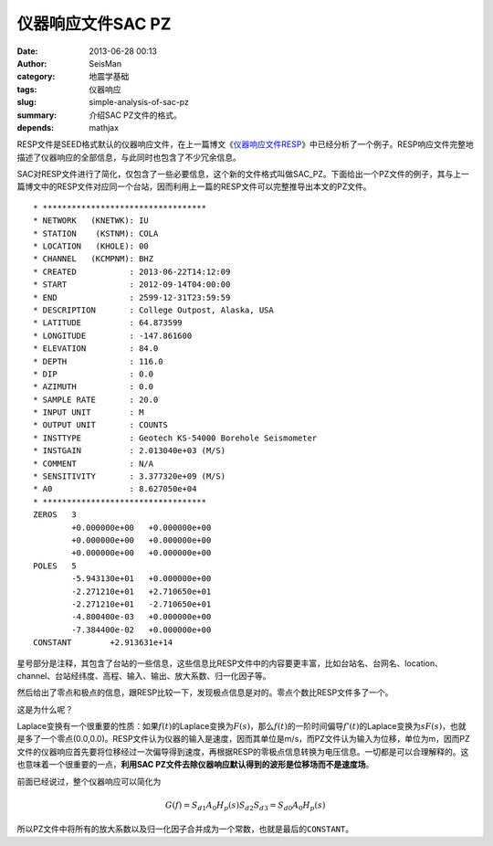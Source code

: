 仪器响应文件SAC PZ
###################

:date: 2013-06-28 00:13
:author: SeisMan
:category: 地震学基础
:tags: 仪器响应
:slug: simple-analysis-of-sac-pz
:summary: 介绍SAC PZ文件的格式。
:depends: mathjax

RESP文件是SEED格式默认的仪器响应文件，在上一篇博文《\ `仪器响应文件RESP <{filename}/SeisBasic/2013-06-27_simple-analysis-of-resp.rst>`_\ 》中已经分析了一个例子。RESP响应文件完整地描述了仪器响应的全部信息，与此同时也包含了不少冗余信息。

SAC对RESP文件进行了简化，仅包含了一些必要信息，这个新的文件格式叫做SAC_PZ。下面给出一个PZ文件的例子，其与上一篇博文中的RESP文件对应同一个台站，因而利用上一篇的RESP文件可以完整推导出本文的PZ文件。

::

    * **********************************
    * NETWORK   (KNETWK): IU
    * STATION    (KSTNM): COLA
    * LOCATION   (KHOLE): 00
    * CHANNEL   (KCMPNM): BHZ
    * CREATED           : 2013-06-22T14:12:09
    * START             : 2012-09-14T04:00:00
    * END               : 2599-12-31T23:59:59
    * DESCRIPTION       : College Outpost, Alaska, USA
    * LATITUDE          : 64.873599
    * LONGITUDE         : -147.861600
    * ELEVATION         : 84.0
    * DEPTH             : 116.0
    * DIP               : 0.0
    * AZIMUTH           : 0.0
    * SAMPLE RATE       : 20.0
    * INPUT UNIT        : M
    * OUTPUT UNIT       : COUNTS
    * INSTTYPE          : Geotech KS-54000 Borehole Seismometer
    * INSTGAIN          : 2.013040e+03 (M/S)
    * COMMENT           : N/A
    * SENSITIVITY       : 3.377320e+09 (M/S)
    * A0                : 8.627050e+04
    * **********************************
    ZEROS   3
            +0.000000e+00   +0.000000e+00
            +0.000000e+00   +0.000000e+00
            +0.000000e+00   +0.000000e+00
    POLES   5
            -5.943130e+01   +0.000000e+00
            -2.271210e+01   +2.710650e+01
            -2.271210e+01   -2.710650e+01
            -4.800400e-03   +0.000000e+00
            -7.384400e-02   +0.000000e+00
    CONSTANT        +2.913631e+14

星号部分是注释，其包含了台站的一些信息，这些信息比RESP文件中的内容要更丰富，比如台站名、台网名、location、channel、台站经纬度、高程、输入、输出、放大系数、归一化因子等。

然后给出了零点和极点的信息，跟RESP比较一下，发现极点信息是对的。零点个数比RESP文件多了一个。

这是为什么呢？

Laplace变换有一个很重要的性质：如果\ :math:`f(t)`\ 的Laplace变换为\ :math:`F(s)`\ ，那么\ :math:`f(t)`\ 的一阶时间偏导\ :math:`f'(t)`\ 的Laplace变换为\ :math:`sF(s)`\ ，也就是多了一个零点(0.0,0.0)。RESP文件认为仪器的输入是速度，因而其单位是m/s，而PZ文件认为输入为位移，单位为m，因而PZ文件的仪器响应首先要将位移经过一次偏导得到速度，再根据RESP的零极点信息转换为电压信息。一切都是可以合理解释的。这也意味着一个很重要的一点，\ **利用SAC PZ文件去除仪器响应默认得到的波形是位移场而不是速度场**\ 。

前面已经说过，整个仪器响应可以简化为

.. math::

   G(f)=S_{d1} A_0 H_p(s) S_{d2} S_{d3}=S_{d0} A_0 H_p(s)

所以PZ文件中将所有的放大系数以及归一化因子合并成为一个常数，也就是最后的\ ``CONSTANT``\ 。
